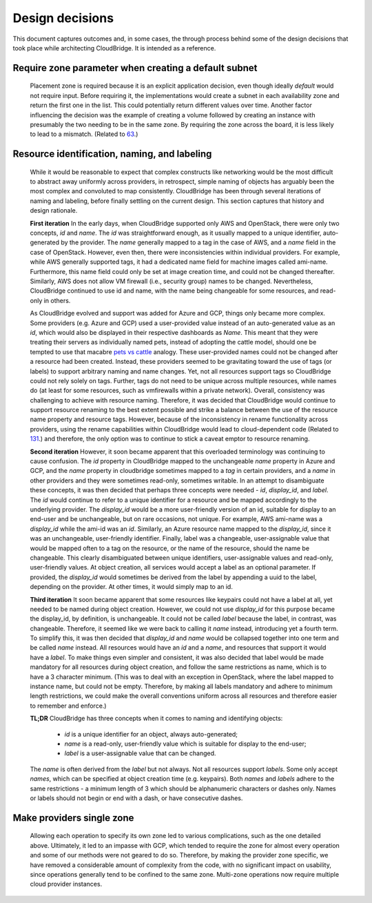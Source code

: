 Design decisions
================

This document captures outcomes and, in some cases, the through process behind
some of the design decisions that took place while architecting CloudBridge.
It is intended as a reference.

Require zone parameter when creating a default subnet
-----------------------------------------------------

  Placement zone is required because it is an explicit application decision,
  even though ideally *default* would not require input. Before requiring it,
  the implementations would create a subnet in each availability zone and return
  the first one in the list. This could potentially return different values over
  time. Another factor influencing the decision was the example of creating a
  volume followed by creating an instance with presumably the two needing to be
  in the same zone. By requiring the zone across the board, it is less likely to
  lead to a mismatch. (Related to 63_.)

Resource identification, naming, and labeling
---------------------------------------------

  While it would be reasonable to expect that complex constructs like
  networking would be the most difficult to abstract away uniformly across
  providers, in retrospect, simple naming of objects has arguably been the most
  complex and convoluted to map consistently. CloudBridge has been through
  several iterations of naming and labeling, before finally settling on the
  current design. This section captures that history and design rationale.

  **First iteration**
  In the early days, when CloudBridge supported only AWS and OpenStack, there
  were only two concepts, `id` and `name`. The `id` was straightforward enough,
  as it usually mapped to a unique identifier, auto-generated by the provider.
  The `name` generally mapped to a tag in the case of AWS, and a `name` field
  in the case of OpenStack. However, even then, there were inconsistencies
  within individual providers. For example, while AWS generally supported tags,
  it had a dedicated name field for machine images called ami-name.
  Furthermore, this name field could only be set at image creation time, and
  could not be changed thereafter. Similarly, AWS does not allow VM firewall
  (i.e., security group) names to be changed. Nevertheless, CloudBridge
  continued to use id and name, with the name being changeable for some
  resources, and read-only in others.

  As CloudBridge evolved and support was added for Azure and GCP, things only
  became more complex. Some providers (e.g. Azure and GCP) used a user-provided
  value instead of an auto-generated value as an `id`, which would also be
  displayed in their respective dashboards as `Name`. This meant that they were
  treating their servers as individually named pets, instead of adopting the
  cattle model, should one be tempted to use that macabre `pets vs cattle`_
  analogy. These user-provided names could not be changed after a resource had
  been created. Instead, these providers seemed to be gravitating toward the
  use of tags (or labels) to support arbitrary naming and name changes. Yet,
  not all resources support tags so CloudBridge could not rely solely on tags.
  Further, tags do not need to be unique across multiple resources, while names
  do (at least for some resources, such as vmfirewalls within a private
  network). Overall, consistency was challenging to achieve with resource
  naming. Therefore, it was decided that CloudBridge would continue to support
  resource renaming to the best extent possible and strike a balance between the
  use of the resource name property and resource tags. However, because of the
  inconsistency in rename functionality across providers, using the rename
  capabilities within CloudBridge would lead to cloud-dependent code (Related to
  131_.) and therefore, the only option was to continue to stick a caveat emptor
  to resource renaming.
  
  **Second iteration**
  However, it soon became apparent that this overloaded terminology was
  continuing to cause confusion. The `id` property in CloudBridge mapped to the
  unchangeable `name` property in Azure and GCP, and the *name* property in
  cloudbridge sometimes mapped to a *tag* in certain providers, and a *name* in
  other providers and they were sometimes read-only, sometimes writable. In an
  attempt to disambiguate these concepts, it was then decided that perhaps
  three concepts were needed - `id`, `display_id`, and `label`. The `id` would
  continue to refer to a unique identifier for a resource and be mapped
  accordingly to the underlying provider. The `display_id` would be a more
  user-friendly version of an id, suitable for display to an end-user and be
  unchangeable, but on rare occasions, not unique. For example, AWS ami-name
  was a `display_id` while the ami-id was an `id`. Similarly, an Azure resource
  name mapped to the `display_id`, since it was an unchangeable, user-friendly
  identifier. Finally, label was a changeable, user-assignable value that would
  be mapped often to a tag on the resource, or the name of the resource, should
  the name be changeable. This clearly disambiguated between unique
  identifiers, user-assignable values and read-only, user-friendly values. At
  object creation, all services would accept a label as an optional parameter.
  If provided, the `display_id` would sometimes be derived from the label by
  appending a uuid to the label, depending on the provider. At other times, it
  would simply map to an id.

  **Third iteration**
  It soon became apparent that some resources like keypairs could not have a
  label at all, yet needed to be named during object creation. However, we
  could not use `display_id` for this purpose became the display_id, by
  definition, is unchangeable. It could not be called `label` because the label,
  in contrast, was changeable. Therefore, it seemed like we were back to
  calling it `name` instead, introducing yet a fourth term. To simplify this,
  it was then decided that `display_id` and `name` would be collapsed together
  into one term and be called `name` instead. All resources would have an `id`
  and a `name`, and resources that support it would have a `label`. To make
  things even simpler and consistent, it was also decided that label would be
  made mandatory for all resources during object creation, and follow the same
  restrictions as name, which is to have a 3 character minimum. (This was to
  deal with an exception in OpenStack, where the label mapped to instance name,
  but could not be empty. Therefore, by making all labels mandatory and adhere
  to minimum length restrictions, we could make the overall conventions uniform
  across all resources and therefore easier to remember and enforce.)

  **TL;DR**
  CloudBridge has three concepts when it comes to naming and identifying
  objects:

    - `id` is a unique identifier for an object, always
      auto-generated;
    - `name` is a read-only, user-friendly value which is
      suitable for display to the end-user;
    - `label` is a user-assignable value that can be changed.

  The `name` is often derived from the `label` but not
  always. Not all resources support `labels`. Some only accept `names`, which
  can be specified at object creation time (e.g. keypairs). Both `names` and
  `labels` adhere to the same restrictions - a minimum length of 3 which
  should be alphanumeric characters or dashes only. Names or labels should
  not begin or end with a dash, or have consecutive dashes.

.. _single-zone-provider:

Make providers single zone
---------------------------

  Allowing each operation to specify its own zone led to various complications,
  such as the one detailed above. Ultimately, it led to an impasse with GCP,
  which tended to require the zone for almost every operation and some of our
  methods were not geared to do so. Therefore, by making the provider zone
  specific, we have removed a considerable amount of complexity from the
  code, with no significant impact on usability, since operations generally
  tend to be confined to the same zone. Multi-zone operations now require
  multiple cloud provider instances.

  .. _63: https://github.com/CloudVE/cloudbridge/issues/63
  .. _131: https://github.com/CloudVE/cloudbridge/issues/131
  .. _pets vs cattle: http://cloudscaling.com/blog/cloud-computing/the-history-of-pets-vs-cattle/
